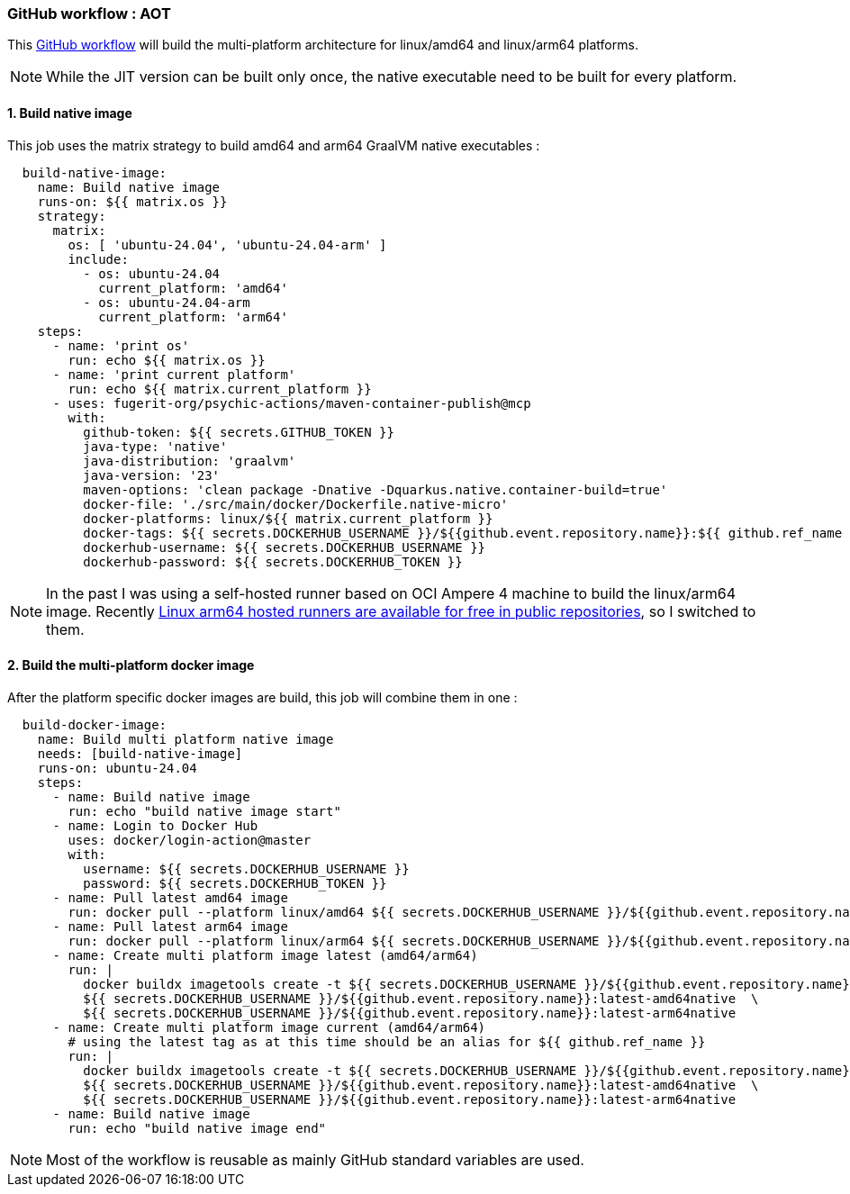 
[#part-4-step-02-aot-worlflow]
=== GitHub workflow : AOT

This link:https://github.com/fugerit-org/graalkus/blob/2-review-container-publish-wokflow-usage-with-ubuntu-2404-arm/.github/workflows/docker_publish_native.yml[GitHub workflow] will build the multi-platform architecture for linux/amd64 and linux/arm64 platforms.

NOTE: While the JIT version can be built only once, the native executable need to be built for every platform.

==== 1. Build native image

This job uses the matrix strategy to build amd64 and arm64 GraalVM native executables :

[source,yaml]
----
  build-native-image:
    name: Build native image
    runs-on: ${{ matrix.os }}
    strategy:
      matrix:
        os: [ 'ubuntu-24.04', 'ubuntu-24.04-arm' ]
        include:
          - os: ubuntu-24.04
            current_platform: 'amd64'
          - os: ubuntu-24.04-arm
            current_platform: 'arm64'
    steps:
      - name: 'print os'
        run: echo ${{ matrix.os }}
      - name: 'print current platform'
        run: echo ${{ matrix.current_platform }}
      - uses: fugerit-org/psychic-actions/maven-container-publish@mcp
        with:
          github-token: ${{ secrets.GITHUB_TOKEN }}
          java-type: 'native'
          java-distribution: 'graalvm'
          java-version: '23'
          maven-options: 'clean package -Dnative -Dquarkus.native.container-build=true'
          docker-file: './src/main/docker/Dockerfile.native-micro'
          docker-platforms: linux/${{ matrix.current_platform }}
          docker-tags: ${{ secrets.DOCKERHUB_USERNAME }}/${{github.event.repository.name}}:${{ github.ref_name }}-${{ matrix.current_platform }}native,${{ secrets.DOCKERHUB_USERNAME }}/${{github.event.repository.name}}:latest-${{ matrix.current_platform }}64native
          dockerhub-username: ${{ secrets.DOCKERHUB_USERNAME }}
          dockerhub-password: ${{ secrets.DOCKERHUB_TOKEN }}
----

NOTE: In the past I was using a self-hosted runner based on OCI Ampere 4 machine to build the linux/arm64 image. Recently link:https://github.com/orgs/community/discussions/148648[Linux arm64 hosted runners are available for free in public repositories], so I switched to them.

==== 2. Build the multi-platform docker image

After the platform specific docker images are build, this job will combine them in one :

[source,yaml]
----
  build-docker-image:
    name: Build multi platform native image
    needs: [build-native-image]
    runs-on: ubuntu-24.04
    steps:
      - name: Build native image
        run: echo "build native image start"
      - name: Login to Docker Hub
        uses: docker/login-action@master
        with:
          username: ${{ secrets.DOCKERHUB_USERNAME }}
          password: ${{ secrets.DOCKERHUB_TOKEN }}
      - name: Pull latest amd64 image
        run: docker pull --platform linux/amd64 ${{ secrets.DOCKERHUB_USERNAME }}/${{github.event.repository.name}}:latest-amd64native
      - name: Pull latest arm64 image
        run: docker pull --platform linux/arm64 ${{ secrets.DOCKERHUB_USERNAME }}/${{github.event.repository.name}}:latest-arm64native
      - name: Create multi platform image latest (amd64/arm64)
        run: |
          docker buildx imagetools create -t ${{ secrets.DOCKERHUB_USERNAME }}/${{github.event.repository.name}}:latest-native \
          ${{ secrets.DOCKERHUB_USERNAME }}/${{github.event.repository.name}}:latest-amd64native  \
          ${{ secrets.DOCKERHUB_USERNAME }}/${{github.event.repository.name}}:latest-arm64native
      - name: Create multi platform image current (amd64/arm64)
        # using the latest tag as at this time should be an alias for ${{ github.ref_name }}
        run: |
          docker buildx imagetools create -t ${{ secrets.DOCKERHUB_USERNAME }}/${{github.event.repository.name}}:${{ github.ref_name }}-native \
          ${{ secrets.DOCKERHUB_USERNAME }}/${{github.event.repository.name}}:latest-amd64native  \
          ${{ secrets.DOCKERHUB_USERNAME }}/${{github.event.repository.name}}:latest-arm64native
      - name: Build native image
        run: echo "build native image end"
----

NOTE: Most of the workflow is reusable as mainly GitHub standard variables are used.